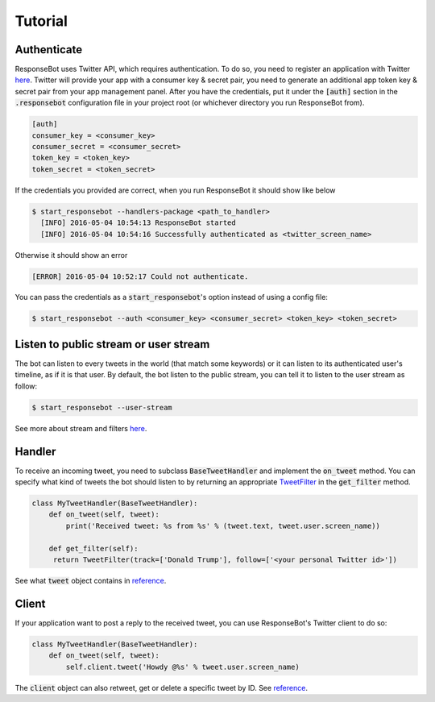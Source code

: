 Tutorial
========

Authenticate
------------

ResponseBot uses Twitter API, which requires authentication. To do so, you need to register an application with Twitter
`here <https://apps.twitter.com/>`_. Twitter will provide your app with a consumer key & secret pair, you need to
generate an additional app token key & secret pair from your app management panel. After you have the credentials,
put it under the :code:`[auth]` section in the :code:`.responsebot` configuration file in your project root (or
whichever directory you run ResponseBot from).

.. code-block:: ini

   [auth]
   consumer_key = <consumer_key>
   consumer_secret = <consumer_secret>
   token_key = <token_key>
   token_secret = <token_secret>

If the credentials you provided are correct, when you run ResponseBot it should show like below

.. code-block:: bash

   $ start_responsebot --handlers-package <path_to_handler>
     [INFO] 2016-05-04 10:54:13 ResponseBot started
     [INFO] 2016-05-04 10:54:16 Successfully authenticated as <twitter_screen_name>

Otherwise it should show an error

.. code-block:: bash

     [ERROR] 2016-05-04 10:52:17 Could not authenticate.

You can pass the credentials as a :code:`start_responsebot`'s option instead of using a config file:

.. code-block:: bash

   $ start_responsebot --auth <consumer_key> <consumer_secret> <token_key> <token_secret>

Listen to public stream or user stream
--------------------------------------

The bot can listen to every tweets in the world (that match some keywords) or it can listen to its authenticated user's
timeline, as if it is that user. By default, the bot listen to the public stream, you can tell it to listen to the user
stream as follow:

.. code-block:: bash

   $ start_responsebot --user-stream

See more about stream and filters `here <streams_and_filters.html>`_.

Handler
-------

To receive an incoming tweet, you need to subclass :code:`BaseTweetHandler` and implement the :code:`on_tweet` method.
You can specify what kind of tweets the bot should listen to by returning an appropriate
`TweetFilter <reference/responsebot.models.html#responsebot.models.TweetFilter>`_ in the :code:`get_filter` method.

.. code-block:: python

   class MyTweetHandler(BaseTweetHandler):
       def on_tweet(self, tweet):
           print('Received tweet: %s from %s' % (tweet.text, tweet.user.screen_name))

       def get_filter(self):
        return TweetFilter(track=['Donald Trump'], follow=['<your personal Twitter id>'])

See what :code:`tweet` object contains in `reference <reference/responsebot.models.html#responsebot.models.Tweet>`_.

Client
------

If your application want to post a reply to the received tweet, you can use ResponseBot's Twitter client to do so:

.. code-block:: python

   class MyTweetHandler(BaseTweetHandler):
       def on_tweet(self, tweet):
           self.client.tweet('Howdy @%s' % tweet.user.screen_name)

The :code:`client` object can also retweet, get or delete a specific tweet by ID. See `reference <reference/responsebot.responsebot_client.html>`_.
